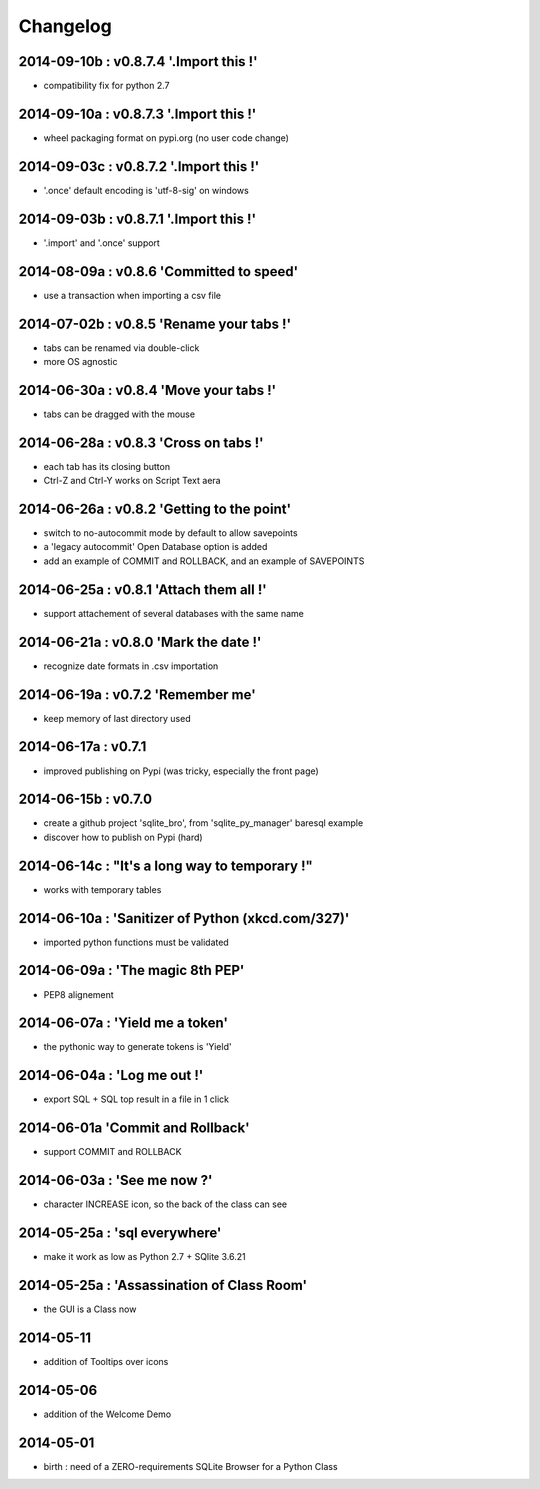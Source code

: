 Changelog
=========


2014-09-10b : v0.8.7.4 '.Import this !'
---------------------------------------

* compatibility fix for python 2.7


2014-09-10a : v0.8.7.3 '.Import this !'
---------------------------------------

* wheel packaging format on pypi.org (no user code change)


2014-09-03c : v0.8.7.2 '.Import this !'
---------------------------------------

* '.once' default encoding is 'utf-8-sig' on windows


2014-09-03b : v0.8.7.1 '.Import this !'
---------------------------------------

* '.import' and '.once' support 


2014-08-09a : v0.8.6 'Committed to speed'
-----------------------------------------

* use a transaction when importing a csv file


2014-07-02b : v0.8.5 'Rename your tabs !'
-----------------------------------------

* tabs can be renamed via double-click

* more OS agnostic


2014-06-30a : v0.8.4 'Move your tabs !'
---------------------------------------

* tabs can be dragged with the mouse


2014-06-28a : v0.8.3 'Cross on tabs !'
--------------------------------------

* each tab has its closing button 

* Ctrl-Z and Ctrl-Y works on Script Text aera


2014-06-26a : v0.8.2 'Getting to the point'
-------------------------------------------

* switch to no-autocommit mode by default to allow savepoints

* a 'legacy autocommit' Open Database option is added

* add an example of COMMIT and ROLLBACK, and an example of SAVEPOINTS


2014-06-25a : v0.8.1 'Attach them all !'
----------------------------------------

* support attachement of several databases with the same name


2014-06-21a : v0.8.0 'Mark the date !'
--------------------------------------

* recognize date formats in .csv importation


2014-06-19a : v0.7.2 'Remember me'
----------------------------------

* keep memory of last directory used


2014-06-17a : v0.7.1
--------------------

* improved publishing on Pypi (was tricky, especially the front page)


2014-06-15b : v0.7.0
--------------------

* create a github project 'sqlite_bro', from 'sqlite_py_manager' baresql example

* discover how to publish on Pypi (hard)


2014-06-14c : "It's a long way to temporary !"
----------------------------------------------

* works with  temporary tables


2014-06-10a : 'Sanitizer of Python (xkcd.com/327)'
--------------------------------------------------

* imported python functions must be validated


2014-06-09a : 'The magic 8th PEP'
---------------------------------

* PEP8 alignement


2014-06-07a : 'Yield me a token'
--------------------------------

* the pythonic way to generate tokens is 'Yield'


2014-06-04a : 'Log me out !'
----------------------------

* export SQL + SQL top result in a file in 1 click


2014-06-01a 'Commit and Rollback'
---------------------------------

* support COMMIT and ROLLBACK


2014-06-03a : 'See me now ?'
----------------------------

* character INCREASE icon, so the back of the class can see


2014-05-25a : 'sql everywhere'
------------------------------

* make it work as low as Python 2.7 + SQlite 3.6.21 


2014-05-25a : 'Assassination of Class Room'
-------------------------------------------

* the GUI is a Class now


2014-05-11
----------

* addition of Tooltips over icons


2014-05-06
----------

* addition of the Welcome Demo


2014-05-01
----------

* birth : need of a ZERO-requirements SQLite Browser for a Python Class
